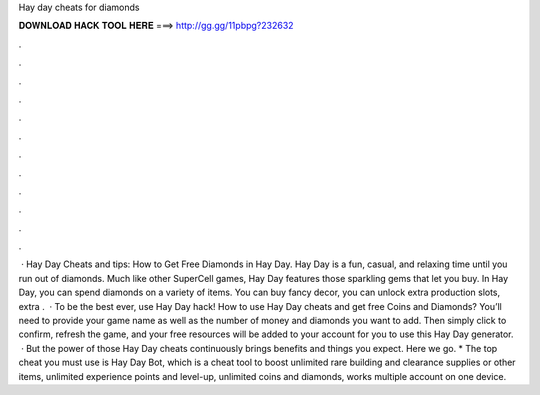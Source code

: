 Hay day cheats for diamonds

𝐃𝐎𝐖𝐍𝐋𝐎𝐀𝐃 𝐇𝐀𝐂𝐊 𝐓𝐎𝐎𝐋 𝐇𝐄𝐑𝐄 ===> http://gg.gg/11pbpg?232632

.

.

.

.

.

.

.

.

.

.

.

.

 · Hay Day Cheats and tips: How to Get Free Diamonds in Hay Day. Hay Day is a fun, casual, and relaxing time until you run out of diamonds. Much like other SuperCell games, Hay Day features those sparkling gems that let you buy. In Hay Day, you can spend diamonds on a variety of items. You can buy fancy decor, you can unlock extra production slots, extra .  · To be the best ever, use Hay Day hack! How to use Hay Day cheats and get free Coins and Diamonds? You’ll need to provide your game name as well as the number of money and diamonds you want to add. Then simply click to confirm, refresh the game, and your free resources will be added to your account for you to use this Hay Day generator.  · But the power of those Hay Day cheats continuously brings benefits and things you expect. Here we go. * The top cheat you must use is Hay Day Bot, which is a cheat tool to boost unlimited rare building and clearance supplies or other items, unlimited experience points and level-up, unlimited coins and diamonds, works multiple account on one device.